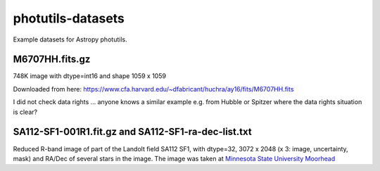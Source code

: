 photutils-datasets
==================

Example datasets for Astropy photutils.

M6707HH.fits.gz
---------------

748K image with dtype=int16 and shape 1059 x 1059

Downloaded from here:
https://www.cfa.harvard.edu/~dfabricant/huchra/ay16/fits/M6707HH.fits

I did not check data rights ... anyone knows a similar example
e.g. from Hubble or Spitzer where the data rights situation is clear?

SA112-SF1-001R1.fit.gz and SA112-SF1-ra-dec-list.txt
----------------------------------------------------

Reduced R-band image of part of the Landolt field SA112 SF1, with dtype=32,
3072 x 2048 (x 3: image, uncertainty, mask) and RA/Dec of several stars in the
image. The image was taken at `Minnesota State University Moorhead <http://physics.mnstate.edu>`_
